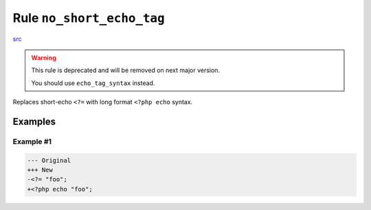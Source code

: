 ==========================
Rule ``no_short_echo_tag``
==========================

`src <../../../src/Fixer/PhpTag/NoShortEchoTagFixer.php>`_

.. warning:: This rule is deprecated and will be removed on next major version.

   You should use ``echo_tag_syntax`` instead.

Replaces short-echo ``<?=`` with long format ``<?php echo`` syntax.

Examples
--------

Example #1
~~~~~~~~~~

.. code-block:: diff

   --- Original
   +++ New
   -<?= "foo";
   +<?php echo "foo";
